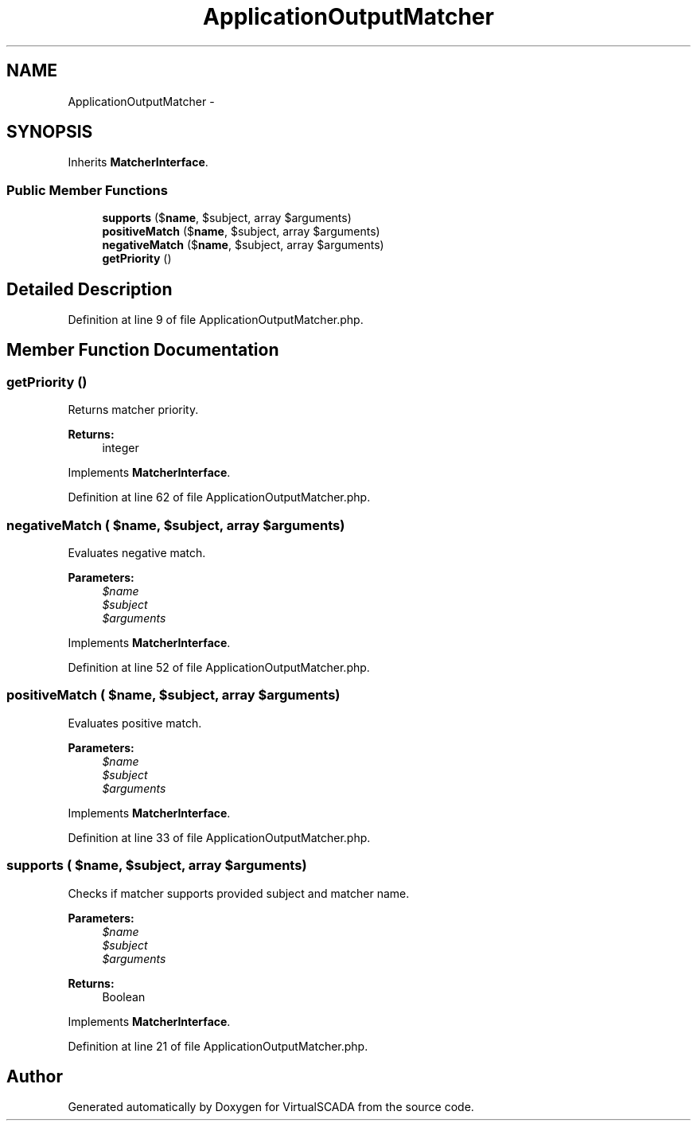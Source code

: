.TH "ApplicationOutputMatcher" 3 "Tue Apr 14 2015" "Version 1.0" "VirtualSCADA" \" -*- nroff -*-
.ad l
.nh
.SH NAME
ApplicationOutputMatcher \- 
.SH SYNOPSIS
.br
.PP
.PP
Inherits \fBMatcherInterface\fP\&.
.SS "Public Member Functions"

.in +1c
.ti -1c
.RI "\fBsupports\fP ($\fBname\fP, $subject, array $arguments)"
.br
.ti -1c
.RI "\fBpositiveMatch\fP ($\fBname\fP, $subject, array $arguments)"
.br
.ti -1c
.RI "\fBnegativeMatch\fP ($\fBname\fP, $subject, array $arguments)"
.br
.ti -1c
.RI "\fBgetPriority\fP ()"
.br
.in -1c
.SH "Detailed Description"
.PP 
Definition at line 9 of file ApplicationOutputMatcher\&.php\&.
.SH "Member Function Documentation"
.PP 
.SS "getPriority ()"
Returns matcher priority\&.
.PP
\fBReturns:\fP
.RS 4
integer 
.RE
.PP

.PP
Implements \fBMatcherInterface\fP\&.
.PP
Definition at line 62 of file ApplicationOutputMatcher\&.php\&.
.SS "negativeMatch ( $name,  $subject, array $arguments)"
Evaluates negative match\&.
.PP
\fBParameters:\fP
.RS 4
\fI$name\fP 
.br
\fI$subject\fP 
.br
\fI$arguments\fP 
.RE
.PP

.PP
Implements \fBMatcherInterface\fP\&.
.PP
Definition at line 52 of file ApplicationOutputMatcher\&.php\&.
.SS "positiveMatch ( $name,  $subject, array $arguments)"
Evaluates positive match\&.
.PP
\fBParameters:\fP
.RS 4
\fI$name\fP 
.br
\fI$subject\fP 
.br
\fI$arguments\fP 
.RE
.PP

.PP
Implements \fBMatcherInterface\fP\&.
.PP
Definition at line 33 of file ApplicationOutputMatcher\&.php\&.
.SS "supports ( $name,  $subject, array $arguments)"
Checks if matcher supports provided subject and matcher name\&.
.PP
\fBParameters:\fP
.RS 4
\fI$name\fP 
.br
\fI$subject\fP 
.br
\fI$arguments\fP 
.RE
.PP
\fBReturns:\fP
.RS 4
Boolean 
.RE
.PP

.PP
Implements \fBMatcherInterface\fP\&.
.PP
Definition at line 21 of file ApplicationOutputMatcher\&.php\&.

.SH "Author"
.PP 
Generated automatically by Doxygen for VirtualSCADA from the source code\&.

